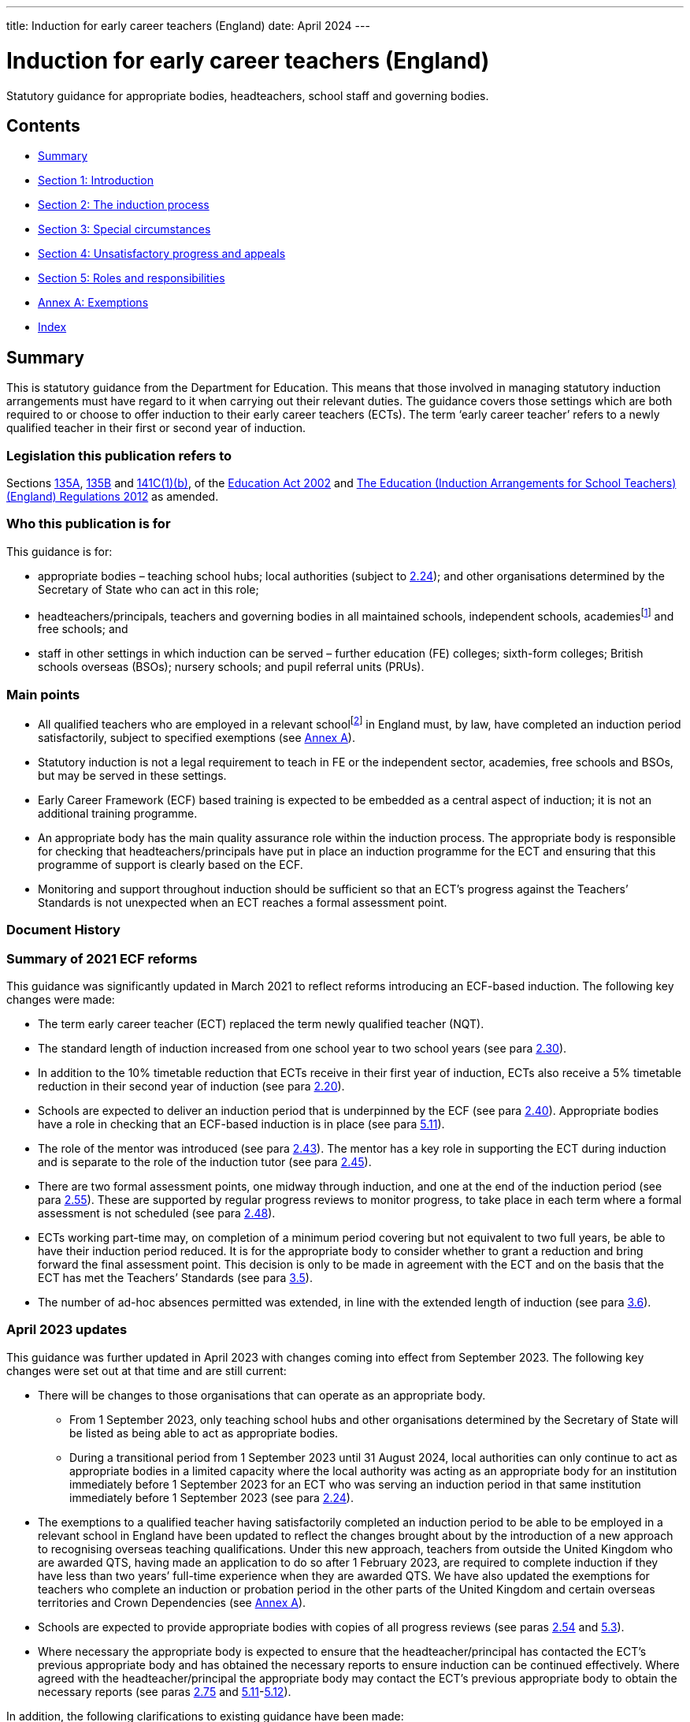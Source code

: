 ---
title: Induction for early career teachers (England)
date: April 2024
---

= Induction for early career teachers (England)

:sectnums!:

Statutory guidance for appropriate bodies, headteachers, school staff
and governing bodies.

== Contents

* <<Summary>>
* <<Section 1: Introduction>>
* <<Section 2: The induction process>>
* <<Section 3: Special circumstances>>
* <<Section 4: Unsatisfactory progress and appeals>>
* <<Section 5: Roles and responsibilities>>
* <<Annex A: Exemptions>>
* <<Index>>

== Summary

This is statutory guidance from the Department for Education. This means
that those involved in managing statutory induction arrangements must
have regard to it when carrying out their relevant duties. The guidance
covers those settings which are both required to or choose to offer
induction to their early career teachers (ECTs). The term ‘early career
teacher’ refers to a newly qualified teacher in their first or second
year of induction.

=== Legislation this publication refers to

Sections https://www.legislation.gov.uk/ukpga/2002/32/section/135A[135A],
https://www.legislation.gov.uk/ukpga/2002/32/section/135B[135B] and
https://www.legislation.gov.uk/ukpga/2002/32/section/141C[141C(1)(b)],
of the
https://www.legislation.gov.uk/ukpga/2002/32/contents[Education Act 2002] and
https://www.legislation.gov.uk/uksi/2012/1115/contents/made[The Education (Induction Arrangements for School Teachers) (England) Regulations 2012] as amended.

=== Who this publication is for

This guidance is for:

* appropriate bodies – teaching school hubs; local authorities (subject
to <<para-2-24,2.24>>); and other organisations determined by the Secretary of
State who can act in this role;
* headteachers/principals, teachers and governing bodies in all
maintained schools, independent schools, academiesfootnote:[Throughout
this document ‘academies’ includes 16–19 and alternative provision
academies.] and free schools; and
* staff in other settings in which induction can be served – further
education (FE) colleges; sixth-form colleges; British schools overseas
(BSOs); nursery schools; and pupil referral units (PRUs).

=== Main points

* All qualified teachers who are employed in a relevant
schoolfootnote:[See <<para-2-1,para <<para-2-1,2.1>>>> for a list of relevant schools.] in England
must, by law, have completed an induction period satisfactorily, subject
to specified exemptions (see <<_annex_a_exemptions,Annex A>>).
* Statutory induction is not a legal requirement to teach in FE or the
independent sector, academies, free schools and BSOs, but may be served
in these settings.
* Early Career Framework (ECF) based training is expected to be embedded
as a central aspect of induction; it is not an additional training
programme.
* An appropriate body has the main quality assurance role within the
induction process. The appropriate body is responsible for checking that
headteachers/principals have put in place an induction programme for the
ECT and ensuring that this programme of support is clearly based on the
ECF.
* Monitoring and support throughout induction should be sufficient so
that an ECT’s progress against the Teachers’ Standards is not unexpected
when an ECT reaches a formal assessment point.

=== Document History

=== Summary of 2021 ECF reforms 

This guidance was significantly updated in March 2021 to reflect reforms
introducing an ECF-based induction. The following key changes were made:

* The term early career teacher (ECT) replaced the term newly qualified
teacher (NQT).
* The standard length of induction increased from one school year to two
school years (see para <<para-2-30,2.30>>).
* In addition to the 10% timetable reduction that ECTs receive in their
first year of induction, ECTs also receive a 5% timetable reduction in
their second year of induction (see para <<para-2-20,2.20>>).
* Schools are expected to deliver an induction period that is
underpinned by the ECF (see para <<para-2-40,2.40>>). Appropriate bodies have a role
in checking that an ECF-based induction is in place (see para <<para-5-11,5.11>>).
* The role of the mentor was introduced (see para <<para-2-43,2.43>>). The mentor has
a key role in supporting the ECT during induction and is separate to the
role of the induction tutor (see para <<para-2-45,2.45>>).
* There are two formal assessment points, one midway through induction,
and one at the end of the induction period (see para <<para-2-55,2.55>>). These are
supported by regular progress reviews to monitor progress, to take place
in each term where a formal assessment is not scheduled (see para <<para-2-48,2.48>>).
* ECTs working part-time may, on completion of a minimum period covering
but not equivalent to two full years, be able to have their induction
period reduced. It is for the appropriate body to consider whether to
grant a reduction and bring forward the final assessment point. This
decision is only to be made in agreement with the ECT and on the basis
that the ECT has met the Teachers’ Standards (see para <<para-3-5,3.5>>).
* The number of ad-hoc absences permitted was extended, in line with the
extended length of induction (see para <<para-3-6,3.6>>).

=== April 2023 updates

This guidance was further updated in April 2023 with changes coming into
effect from September 2023. The following key changes were set out at
that time and are still current:

* There will be changes to those organisations that can operate as an
appropriate body.
** From 1 September 2023, only teaching school hubs and other
organisations determined by the Secretary of State will be listed as
being able to act as appropriate bodies.
** During a transitional period from 1 September 2023 until 31 August
2024, local authorities can only continue to act as appropriate bodies
in a limited capacity where the local authority was acting as an
appropriate body for an institution immediately before 1 September 2023
for an ECT who was serving an induction period in that same institution
immediately before 1 September 2023 (see para <<para-2-24,2.24>>).

* The exemptions to a qualified teacher having satisfactorily completed
an induction period to be able to be employed in a relevant school in
England have been updated to reflect the changes brought about by the
introduction of a new approach to recognising overseas teaching
qualifications. Under this new approach, teachers from outside the
United Kingdom who are awarded QTS, having made an application to do so
after 1 February 2023, are required to complete induction if they have
less than two years’ full-time experience when they are awarded QTS. We
have also updated the exemptions for teachers who complete an induction
or probation period in the other parts of the United Kingdom and certain
overseas territories and Crown Dependencies (see <<_annex_a_exemptions,Annex A>>).
* Schools are expected to provide appropriate bodies with copies of all
progress reviews (see paras <<para-2-54,2.54>> and <<para-5-3,5.3>>).
* Where necessary the appropriate body is expected to ensure that the
headteacher/principal has contacted the ECT’s previous appropriate body
and has obtained the necessary reports to ensure induction can be
continued effectively. Where agreed with the headteacher/principal the
appropriate body may contact the ECT’s previous appropriate body to
obtain the necessary reports (see paras <<para-2-75,2.75>> and <<para-5-11,5.11>>-<<para-5-12,5.12>>).

In addition, the following clarifications to existing guidance have been
made:

* Pre-September 2021 cohort ECTs (see paras <<para-1-4,1.4>>-<<para-1-5,1.5>>) that on 1 September
2023 are serving an extension of their induction period decided by the
appropriate body, will only need to complete the agreed extension period
(see para <<para-1-6,1.6>>). This will only apply to pre-September 2021 cohort ECTs
who completed their three term induction before 1 September 2023, and
where following their final formal assessment the appropriate body
decides that an extension period is required in order to evidence
meeting the Teachers’ Standards (see paras <<para-3-8,3.8>>-<<para-3-10,3.10>>).
* ECT and mentor sessions are expected to be timetabled during teaching
hours. In exceptional circumstances however where schools require
flexibility due to timetabling constraints, mentoring may take place
outside of teaching hours but should always be scheduled within
contracted time (see para <<para-2-44,2.44>>).
* When scheduling or requesting progress reviews, induction tutors and
appropriate bodies are expected to consider when in the term an ECT
started their induction, if there are overlaps with a formal assessment
for part-time ECTs and if an ECT is absent at the point of a progress
review (see paras <<para-2-48,2.48>> and <<para-2-49,2.49>>).
* In exceptional circumstances where an interim assessment cannot be
completed before the ECT leaves post (for example in situations where an
absent ECT subsequently leaves their post without returning) the
induction tutor or headteacher/principal is still expected to complete
an interim assessment report and provide a copy to the ECT and
appropriate body (see para <<para-2-63,2.63>>).
* Where the appropriate body chooses to work with partners, the
appropriate body itself must retain full responsibility for regulatory
duties and powers including; overseeing induction; making direct
decisions in every case concerning the suitability of post and
institutions, taking appropriate action where schools are not complying
with requirements or actions taken to support the ECT’s progress and;
maintaining oversight of and accountability for all activities
undertaken by third parties (see para <<para-5-9,5.9>>).

=== What’s new from April 2024

This guidance has been updated since the previous version (issued April
2023). The following changes have been made:

* Educational Success Partners (ESP) has been added to the list of
organisations as determined by the Secretary of State to act as an
appropriate body, to support ECTs serving induction in British Schools
Overseas (paragraph <<para-2-24,2.24>>)
* Carer’s leave has been added to the list of types of absences which
are exempt from counting towards an automatic extension (paragraph <<para-3-7,3.7>>)

In addition the following clarifications to existing guidance have been
made on:

* How to calculate induction served for full and part time ECTs who
leave a contract of employment mid-term (paragraphs <<para-2-33,2.33>> to <<para-2-34,2.34>>)
* Removal of Secure Children’s Homes and Secure Training Centres from
the list of institutions where induction may not be served (legal
correction) (paragraph <<para-2-4,2.4>>)
* Considerations for appointing a suitable mentor (paragraph <<para-2-43,2.43>>)
* ECTs completing induction in England after having served part of their
induction in Wales, aligning English guidance with similar processes in
Wales recognising the appropriate body’s role and discretion in granting
a reduction on time served (paragraph <<para-3-2,3.2>>)
* The role of induction and appropriate bodies in relation to
performance management, reference to the existing exemption from
appraisal during induction has been added to paragraphs <<para-2-48,2.48>> and <<para-4-1,4.1>>,
with links to the capability procedures guidance included at paragraph
<<para-4-7,4.7>> and clarification of the boundaries of appropriate body’s role where
HR processes run alongside induction set out in paragraph <<para-4-8,4.8>>
* How the appropriate body must work with any third parties to ensure
they retain responsibility for their decisions (paragraph <<para-5-9,5.9>>)

== Section 1: Introduction

=== Purpose of induction

[arabic]
. [[para-1-1]] Statutory induction is the bridge between initial teacher training and
a career in teaching. It combines a structured programme of development,
support and professional dialogue, underpinned by the Early Career
Framework, with monitoring and an assessment of performance against the
Teachers’ Standards (see para <<para-1-9,1.9>>). The programme should support the
early career teacher and provide them with the necessary training to
ensure that they can demonstrate that their performance against the
Teachers’ Standards is satisfactory by the end of the period. Induction
should provide a foundation for ECTs and equip them with the tools to be
an effective and successful teacher.

=== The statutory framework

[arabic, start=2]
. [[para-1-2]] The statutory provisions which underpin this guidance are sections
135A-C and 141C(1)(b) of the Education Act 2002, and the Education
(Induction Arrangements for School Teachers) (England) Regulations 2012,
as amended, (hereafter referred to as ‘the 2012 Regulations’).
. [[para-1-3]] This guidance explains the provisions and helps individuals to comply
with the 2012 Regulations, which came into effect on 1 September 2012,
and which have been amended on a number of occasions since. The guidance
is not a complete and authoritative statement of the law, but anyone
exercising any function under the Regulations must have regard to the
guidance.

=== Transitional arrangements

[arabic, start=4]
. [[para-1-4]] The 2012 Regulations, as amended with effect from 1 September 2021,
extend induction from one year to two years. This will apply to ECTs who
start their induction on or after 1 September 2021.
. [[para-1-5]] ECTs who, on 1 September 2021, had started but not completed their
induction, hereafter referred to as ‘the pre-September 2021 cohort’ had
until 1 September 2023 to complete induction within three
terms[multiblock footnote omitted].
. [[para-1-6]] If an ECT in the pre-September 2021 cohort had concluded their
three-term induction before 1 September 2023 but the appropriate body
decided that an extension period was required in order to evidence
meeting the Teachers’ Standards which took the ECT past 1 September
2023, they will only have needed to complete the agreed period of
extension (see paras <<para-3-8,3.8>> - <<para-3-10,3.10>>).
. [[para-1-7]] Where possible, schools should have regard to this amended statutory
guidance in relation to ECTs who began their statutory induction before
1 September 2021. For example, where possible these ECTs should have an
ECF-based induction and a mentor for the remainder of their one-year
induction. This is to be decided by the headteacher and appropriate body
given what is most appropriate in the circumstances and considering what
proportion of the induction period remains to be served.
. [[para-1-8]] After 1 September 2023, when the transition period ends, all ECTs
(with the exception of those in the pre-September 2021 cohort who have
already concluded their three-term induction, as set out in para <<para-1-6,1.6>>)
will be required to complete a two-year induction period. These ECTs
should not restart induction, but rather complete the remaining period
of a two-year induction. It is expected that they will be able to access
ECF support and entitlements for the remainder of their induction.

=== The relevant standards

[arabic, start=9]
. [[para-1-9]] The Teachers’ Standards will be used to assess an ECT’s performance at
the end of their induction period. The decision about whether an ECT’s
performance against the relevant standards is satisfactory upon
completion of induction should take into account the ECT’s work context
and must be made on the basis of what can be reasonably expected of an
ECT by the end of their induction period within the context of the
standards. Judgements should reflect the expectation that ECTs have
effectively consolidated their initial teacher training (ITT) and
demonstrated their ability to meet the Teachers’ Standards consistently
over a sustained period in their practice. The ECF is not and should not
be used as an assessment tool.

=== Requirement to complete an induction period

[arabic, start=10]
. [[para-1-10]] Subject to the exemptions listed in <<_annex_a_exemptions,Annex A>> (see Schedule 1 of the
2012 Regulations), a qualified teacher cannot be employed as a teacher
in a relevant school in England unless they have satisfactorily
completed an induction period in accordance with the 2012 Regulations
and this guidance. While ECTs are encouraged to start their induction as
soon as possible after gaining qualified teacher status (QTS), there is
no set time limit for starting or completing an induction period. An
ECT’s QTS cannot be lost or affected by the length of time it takes them
to complete induction.
. [[para-1-11]] There is no legal requirement to satisfactorily complete an induction
period if an ECT intends to work solely in the independent sector, an
academy, a free school, a BSO, an independent nursery school or an FE
institution. However, it may be possible for an ECT to serve a statutory
induction period in such settings as set out in this guidance.

=== Exemptions to the requirement to serve an induction period

[arabic, start=12]
. [[para-1-12]] <<_annex_a_exemptions,Annex A>> provides information on those categories of qualified teachers
who are exempt from the requirement to satisfactorily complete a
statutory induction period in order to be employed as a teacher in a
relevant school.

=== Early career teachers may only serve one induction period

[arabic, start=13]
. [[para-1-13]] An ECT has only one chance to complete statutory induction. An ECT who
has completed induction and is judged to have failed to meet the
Teachers’ Standards at the end of their induction period, is not
permitted to repeat induction (although they may appeal against the
decision: see paras <<para-4-9,4.9>>–<<para-4-10,4.10>>). While such an ECT does not lose their
QTS, they cannot be employed lawfully as a teacher in a relevant school,
including any post where they would carry out specified work. Their name
is included on the list of persons, held by the Teaching Regulation
Agency, who have failed to satisfactorily complete an induction period.

== Section 2: The induction process

=== Institutions in which induction may be served

[arabic]
. [[para-2-1]] The 2012 Regulations specify that induction can be served in the
following institutions:

* a relevant school in England – this includes: a maintained school; a
non- maintained special school; a maintained nursery school; a nursery
school that forms part of a maintained school; a local authority
maintained children’s centre; and a pupil referral unit (PRU)
* a non-maintained nursery school
* an independent school in England; academies; free schools; 16–19
academies; alternative provision academies; and city technology colleges
or an independent nursery school subject to the circumstances set out in
para <<para-2-4,2.4>>footnote:[Independent schools, academies, free schools, and
British schools overseas are not required to offer statutory induction
to their ECTs, but if they choose to do so must adhere to the 2012
Regulations and have regard to the statutory guidance.]
* a further education (FE) institution, including a sixth-form college,
in the circumstances set out in para <<para-2-3,2.3>>
* an independent school overseas which:
** has been inspected by a DfE-accredited inspectorate within the last
six years against the Standards for Inspection of British Schools
Overseas; and
** has satisfactorily met all of those standards/categories; and
** is a member of an organisation which the DfE has determined may
represent such schools
* a school or FE institution in Wales in which an induction period may
be served under Welsh regulations.

=== Induction in a maintained, non-maintained or independent nursery school, or maintained children’s centre

[arabic, start=2]
. [[para-2-2]] ECTs employed and completing a period or part-period of statutory
induction in these settings must have a headteacher/principal who can
make the recommendation against the Teachers’ Standards and should teach
classes of pupils predominantly aged three and over. The
headteacher/principal should ensure that the ECT’s post is suitable for
induction (see paras <<para-2-18,2.18>>–<<para-2-19,2.19>>).

=== Induction in further education institutions (including sixth-form colleges and 16-19 academies)

[arabic, start=3]
. [[para-2-3]] An FE institution, sixth-form college or 16–19 academy wishing to
offer an ECT a post in which to serve a statutory induction period is
expected to:

* ensure that normally no more than 10% of the ECT’s teaching in the FE
institution is devoted to teaching classes predominantly consisting of
pupils aged 19 and over;
* enable the ECT to develop a sound knowledge and understanding of
day-today practices and the role of a teacher in a school; ECTs should
spend the equivalent of at least ten days teaching children of
compulsory school age in a school during their induction; and
* make every effort to provide the ECT with up to a further 15 days’
experience in a school setting.

=== Institutions where induction cannot be served

[arabic, start=4]
. [[para-2-4]] Workplaces which cannot offer statutory induction are:

* a school requiring special measures (i.e. one which is eligible for
intervention under section 62 of the Education and Inspections Act
2006), except in cases where Ofsted have judged a school, or part of a
school, to be suitable to host induction (see paras <<para-2-5,2.5>>–<<para-2-6,2.6>>)
* an FE institution where, following an Ofsted inspection, it is
reported that the overall effectiveness of the institution, or part of
its education or training, has been judged to be inadequate (category 4)
except in cases where Ofsted has judged the institution or part of the
institution to be suitable to host induction (see para <<para-2-7,2.7>>)

=== Where induction may be served or continued in a maintained school in special measures or an FE institution which has been judged inadequate

[arabic, start=5]
. [[para-2-5]] Relevant schools and academies can continue to host induction where a
teacher was employed on an employment-based initial teacher training
scheme in the school prior to gaining QTS, or had already started an
induction period in the setting, before it entered special measures.
. [[para-2-6]] Generally, once a setting has entered special measures it is not
permitted to recruit any new ECTs. However, an Ofsted Inspector may make
a judgement on whether the setting is suitable for the purposes of
induction. In some cases, particularly with larger schools, Ofsted may
give permission for ECT appointments within specific departments or
subject departments of the school.
. [[para-2-7]] ECTs already serving induction in an FE institution where the overall
effectiveness of the institution, or part of its education and training,
have been judged to be inadequate (category 4) at the time of
inspection, can continue to serve induction. FE institutions judged as
inadequate, or where leadership and management is judged inadequate,
should have a certification in writing from the Chief Inspector that the
institution, or the part of such an institution in which the person in
question teaches, is fit for the purpose of providing supervision and
training during an induction period.
. [[para-2-8]] In all cases, the appropriate body should be satisfied that such
circumstances will not unfairly compromise the ECT’s ability to complete
induction successfully.

=== Checking a teacher is eligible to start an induction period

[arabic, start=9]
. [[para-2-9]] Before the ECT takes up post the headteacher/principal must undertake
pre-employment checks, which must be verified by the appropriate body
upon registration (see para <<para-2-10,2.10>>).

=== Qualified teacher status

[arabic, start=10]
. [[para-2-10]] An ECT cannot undertake statutory induction (or a period of employment
counting towards induction) unless they have been awarded QTS.
Headteachers/principals and appropriate bodies must check with the
Teaching Regulation Agency that the individual holds QTS.

=== Start date for induction

[arabic, start=11]
. [[para-2-11]] The ECT must be registered with an appropriate body before the start
of the induction (see para <<para-2-27,2.27>>).
. [[para-2-12]] The start date for induction will be determined by the appropriate
body and should be agreed in advance with the headteacher/principal and
ECT.
. [[para-2-13]] The start date for induction should be the date when the ECT’s
induction programme formally commences. This may be a different date
from when the ECT’s contract starts.

=== Eligibility to carry out short-term (less than one term) supply teaching

[arabic, start=14]
. [[para-2-14]] A qualified teacher who gained QTS and who has not completed an
induction period, can undertake short-term supply work of less than one
term in a relevant school for a maximum period of 5 years from the point
of award of QTS. This is a fixed time limit with no discretion to
extend. Short-term supply placements of less than one term, or
equivalent, cannot count towards induction, as such posts will not
provide an ECT with the breadth of experience, support, and assessment
necessary to enable them to demonstrate that their performance against
the Teachers’ Standards is satisfactory (see paras <<para-1-9,1.9>> and <<para-2-18,2.18>>–<<para-2-19,2.19>>).
. [[para-2-15]] The headteacher/principal or supply agency is responsible for ensuring
that a teacher who has not satisfactorily completed an induction period
is eligible to carry out short-term supply work.
. [[para-2-16]] It is not possible to backdate the start of an induction period if a
short-term supply contract is extended so that it lasts for one term or
longer. However, an induction programme must be put in place immediately
if it becomes clear that the extended contract will continue for at
least a term.
. [[para-2-17]] An ECT can work part-time as a short-term supply teacher, while
concurrently serving induction in another part-time post after the
five-year limit has expired. However, the short-term supply post will
not count towards induction.

=== A suitable post for induction

[arabic, start=18]
. [[para-2-18]] In order for the ECT to serve induction the headteacher/principal and
appropriate body must first agree that the post is suitable for this
purpose. The headteacher/principal of the institution in which an ECT is
serving an induction period, and the appropriate body, are jointly
responsible for ensuring that the supervision and training of the ECT
meets their development needs. The duties assigned to the ECT, and the
conditions under which they work, should be such as to facilitate a fair
and effective assessment of the ECT’s conduct and efficiency as a
teacher against the Teachers’ Standards. A suitable post is expected to:

* have a headteacher/principal in post who is able to make a
recommendation about whether the ECT’s performance against the Teachers’
Standards is satisfactory;
* have prior agreement with an appropriate body to act in this role to
quality assure the induction process;
* provide the ECT with an ECF-based induction programme;
* provide the ECT with the necessary employment tasks and experience of
teaching whole classes, as well as with the necessary support to enable
them to demonstrate satisfactory performance against the Teachers’
Standards throughout and by the end of the induction period;
* include the appointment of an induction tutor who is expected to hold
QTS;
* include the appointment of a designated mentor who is expected to hold
QTS;
* provide the ECT with a reduced timetable to enable them to undertake
activities in their induction programme (see paras <<para-2-20,2.20>>-<<para-2-21,2.21>>);
* not make unreasonable demands upon the ECT;
* not normally demand teaching outside the age range and/or subject(s)
for which the ECT has been employed to teach;
* not present the ECT, on a day-to-day basis, with discipline problems
that are unreasonably demanding for the setting;
* involve the ECT regularly teaching the same class(es);
* involve similar planning, teaching and assessment processes to those
in which other teachers working in similar substantive posts in the
institution are engaged in; and
* not involve additional non-teaching responsibilities without the
provision of appropriate preparation and support (see para <<para-2-39,2.39>>).

. [[para-2-19]] In addition, the governing body must be satisfied that the institution
has the capacity to support the ECT and that the headteacher/principal
is fulfilling their responsibilities.

=== Ensuring a reduced timetable 

[arabic, start=20]
. [[para-2-20]] In a relevant school, the headteacher/principal must ensure that the
ECT has a reduced timetable. In the first year (terms 1-3, or equivalent
for part-time ECTs) of induction an ECT must not teach more than 90% of
the timetable of the school’s existing teachers on the main pay range
and in the second year (terms 4-6, or equivalent for part-time ECTs) of
induction must not teach more than 95%. This time off timetable should
be used to specifically enable ECTs to undertake activities in their
induction programme.
. [[para-2-21]] This is in addition to the timetable reduction in respect of planning,
preparation and assessment time (PPA) that all teachers receive. ECTs in
independent schools, academies and free schools, BSOs, independent
nursery schools and FE colleges must also have a reduced timetable on a
comparable basis.

=== Determining the appropriate body

[arabic, start=22]
. [[para-2-22]] Independent quality assurance of statutory induction, through the role
of the appropriate body, is important both for ensuring that schools
provide adequate support for their ECTs, and that their assessment is
fair and consistent across all institutions.
. [[para-2-23]] An ECT cannot start their induction until their appropriate body has
been agreed. In the absence of another body acting as appropriate body
for a school, the teaching school hub for the area in which the school
is situated should be asked to be the appropriate body for that school.
. [[para-2-24]] The following organisations can act as the appropriate body:

* A teaching school hub (subject to the conditions outlined in para <<para-2-25,2.25>>
below)
* A local authority with which the school reaches agreement (From 1
September 2023 local authorities will no longer be listed as an
appropriate body). From 1 September 2023 until 31 August 2024, local
authorities can only continue to act as appropriate bodies in a limited
capacity where the local authority was acting as an appropriate body for
an institution immediately before 1 September 2023 for an ECT who was
serving an induction period in that same institution immediately before
1 September 2023.
+
In addition to the above list, an appropriate body may also be an
organisation determined for this purpose by the Secretary of State.
These organisations currently are:

* National Teacher Accreditation (NTA) (From 1 September 2024 NTA will
no longer operate as an appropriate body)
* The Independent https://istip.co.uk/:[Schools Teacher Induction Panel] (ISTIP) (for their
members and associate or additional members only)
* https://www.espeducation.co.uk/:[Educational Success Partners] (ESP) (From August 2024, for British
Schools Overseas (BSOs) eligible to offer induction under paragraph <<para-2-1,2.1>>)

=== Conditions for teaching school hubs carrying out the appropriate body role

[arabic, start=25]
. [[para-2-25]] Teaching school hubs acting as appropriate bodies are subject to the
following conditions:

* A teaching school hub that is an accredited ITT provider cannot be the
appropriate body for an ECT for whom it recommended that the award of
QTS should be made; and
* A teaching school hub cannot be the appropriate body for an ECT whom
it employs, or who has served any part of their induction at that
school.

=== Charging by the appropriate body

[arabic, start=26]
. [[para-2-26]] The appropriate body may make reasonable charges (agreed in advance),
not exceeding the cost of supplying the service as follows:

* To any maintained school or institution
* To an independent school; an academy; a free school; a city technology
college; a BSO; an independent nursery school; or a further education
institution to which it is supplying the service

=== Registering the ECT with the appropriate body

[arabic, start=27]
. [[para-2-27]] Once an ECT has been appointed, the headteacher/principal must notify
the appropriate body in advance of the ECT taking up post. Failure to do
so may delay the start of the induction period.

=== Named contact at the appropriate body 

[arabic, start=28]
. [[para-2-28]] At registration, the appropriate body should provide the ECT with a
named contact with whom they may raise any concerns about their
induction programme that they are unable to resolve. This person should
not be directly involved in monitoring or supporting the ECT or in
making decisions about satisfactory completion of induction.

=== Informing the Teaching Regulation Agency of ECT appointments

[arabic, start=29]
. [[para-2-29]] Appropriate bodies should inform the Teaching Regulation Agency of any
ECTs who start an induction period or who have taken up a post in which
to continue their induction.

=== Determining the length of the induction period

[arabic, start=30]
. [[para-2-30]] The length of the induction period an ECT is required to serve,
whether the teaching post in which they are doing so is part-time or
full-time, is the full-time equivalent of two school years. This usually
consists of six school terms, divided into two periods each consisting
of three school terms (see para <<para-2-36,2.36>>).
. [[para-2-31]] The appropriate body makes the final decision about the equivalence to
two school years in cases where the ECT serves induction in more than
one setting or in non-standard settings such as those in the FE sector.
. [[para-2-32]] In some exceptional circumstances the length of an induction period
may be reduced. For further details see <<_section_3_special_circumstances,Section 3: Special Circumstances>>.

=== Minimum period of continuous employment that can count towards induction 

[arabic, start=33]
. [[para-2-33]] The minimum period that will need to be counted towards completion of
the induction period (for both full-time and part-time ECTs) is
continuous employment equivalent to one term (based on an institution
that operates three terms in a school year). This applies to both
permanent and long-term supply teaching posts. So for part time ECTs the
minimum period of one term only requires the ECT to be in employment for
one term. They do not have to undertake induction equivalent to one full
term to fulfil the minimum period over a longer period of time.
. [[para-2-34]] The minimum period of one term reflects the need for each ECT to work
in a stable environment and receive a supported and pre-planned
induction programme. In addition, it is important that the ECT is in
post long enough to be able to receive sufficient monitoring and
feedback and prepare for a fair and reasonable assessment of their
performance. It would be very difficult to do this against all of the
Teachers’ Standards over a period of less than one term. After the
minimum period has been served, any continuous employment of any length
of time will count towards the 2 year induction period on the ECT’s
records. Therefore if a full time ECT ends a contract of employment
after serving <<para-2-5,2.5>> terms, their recordsfootnote:[Please note that TRA
records only record full terms. Local records held by the ECT’s
school/institution and the appropriate body should record the exact
length of induction served.] (and interim assessment) should show that
they have completed <<para-2-5,2.5>> terms and they will be expected to complete a
further <<para-3-5,3.5>> terms when they resume induction. And if a part time ECT
working <<para-0-5,0.5>>FTE ends a contract of employment after <<para-2-5,2.5>> terms, their
records (and interim assessment) would show that they have completed
<<para-1-25,1.25>> terms and would be expected to resume induction from that point
(although this should be read in conjunction with guidance around
reductions to induction periods available for part time ECTs – please
see <<_section_3_special_circumstances,Section 3>>).
. [[para-2-35]] For ECTs who are not employed to work within a term structure (for
example those teaching certain apprenticeship courses in an FE
institution) the appropriate body should decide the minimum period of
employment that can count towards induction, taking into account para
<<para-2-33,2.33>> above.

=== Length of the induction period for an ECT who works part-time

[arabic, start=36]
. [[para-2-36]] ECTs serving induction on a part-time basis at any point will need to
serve the full-time equivalent (FTE) of two full school years (based on
a school year of three terms). Therefore, an ECT working part-time as a
<<para-0-5,0.5>> FTE will need to serve induction for four school years.
. [[para-2-37]] It is for the headteacher/principal and appropriate body to decide in
each individual case the length of the induction period required which
is fair and takes full account of the ECT’s working pattern.
. [[para-2-38]] In cases where part-time ECTs have completed a period covering but not
equivalent to a minimum of two full school years and can demonstrate
that they meet the Teachers’ Standards they may, taking into account
para <<para-2-37,2.37>> above, be able to have their induction period reduced (see
para <<para-3-5,3.5>> on reductions).

=== Monitoring, support and assessment during induction

[arabic, start=39]
. [[para-2-39]] A suitable monitoring and support programme must be put in place for
the ECT, structured to meet their professional development needs
(including the development needs of part-time ECTs). This is expected to
include:

* a programme of training that supports the ECT to understand and apply
the knowledge and skills set out in the Early Career Framework’s
evidence (‘learn that’) statements and practice (‘learn how to’)
statements;
* regular one to one mentoring sessions from a designated mentor who is
expected to hold QTS and has the time and ability to carry out the role
effectively;
* support and guidance from a designated induction tutor who is expected
to hold QTS and has the time and ability to carry out the role
effectively;
* observation of the ECT’s teaching with written feedback provided;
* professional reviews of progress conducted by the induction tutor to
set and review development targets against the Teachers’ Standards; and
* ECT’s observation of experienced teachers either in the ECT’s own
institution or in another institution where effective practice has been
identified.

=== Early Career Framework based training

[arabic, start=40]
. [[para-2-40]] The headteacher is expected to ensure that ECTs receive a programme of
training that enables the ECT to understand and apply the knowledge and
skills set out in each of the ECF evidence (‘learn that’) statements and
practice (‘learn how to’) statements. Early Career Framework-based
training is expected to be embedded as a central aspect of induction; it
is not an additional training programme.
. [[para-2-41]] There are three approaches schools can choose from to enable the
delivery of an ECF based induction. It is up to the headteacher to
choose the approach that best suits the needs of their ECTs and mentors.
The three approaches are:

* *A funded provider-led programme* - Schools can choose to work with
providers accredited by the Department for Education who will design and
deliver a programme of face-to-face and online training to ECTs and
their mentors. This programme is funded by the Department for Education.
* *Schools deliver their own training using DfE accredited materials and
resources* - Schools use freely available DfE accredited
materialsfootnote:[Materials available at:
https://support-for-early-career-teachers.education.gov.uk/], which
includes ready to use materials and resources for new teachers and
mentors, to deliver their own ECT and mentor support. These materials
have been accredited by the Department for Education and quality assured
by the Education Endowment Foundation.
* *Schools design and deliver their own two-year induction programme for
ECTs based on the ECF.*

=== Appointment of an Induction Tutor

[arabic, start=42]
. [[para-2-42]] The headteacher/principal should identify a person to act as the ECT’s
induction tutor, to provide regular monitoring and support, and
coordination of assessment. The induction tutor is expected to hold QTS
and have the necessary skills and knowledge to work successfully in this
role and be able to assess the ECT’s progress against the Teachers’
Standards. This is a very important element of the induction process and
the induction tutor must be given sufficient time to carry out the role
effectively and to meet the needs of the ECT. The induction tutor will
need to be able to make rigorous and fair judgements about the ECT’s
progress in relation to the Teachers’ Standards. They will need to be
able to recognise when early action is needed in the case of an ECT who
is experiencing difficulties. It may, in some circumstances, be
appropriate for the headteacher/principal to be the induction tutor. The
induction tutor is a separate role to that of mentor (see para <<para-2-45,2.45>>).

=== Appointment of a mentor 

[arabic, start=43]
. [[para-2-43]] The headteacher/principal should identify a person to act as the ECT’s
mentor, to provide regular mentoring. The mentor is expected to hold QTS
and have the necessary skills and knowledge to work successfully in this
role. Where possible, this includes having the skills and experience to
provide mentoring for the specific subject and/or phase of their ECT.
Mentoring is a very important element of the induction process and the
mentor is expected to be given adequate time to carry out the role
effectively and to meet the needs of the ECT. This includes attending
regular mentoring sessions and mentor training where appropriate.
. [[para-2-44]] ECT and mentor sessions are expected to be timetabled during teaching
hours as schools are funded to cover the time off timetable. The
headteacher/principal and appropriate body are expected to ensure that
mentors are given sufficient time to carry out the role effectively and
meet the needs of their ECTs. In exceptional circumstances where schools
require flexibility due to timetabling constraints, mentoring may take
place outside of teaching hours but should always be scheduled within
contracted time.
. [[para-2-45]] The mentor and the induction tutor are two discrete roles with
differing responsibilities and it is expected that these roles should be
held by different individuals. In exceptional circumstances it may be
necessary for the headteacher to designate a single teacher to fulfil
both roles, which may be the headteacher/principal themselves. Where
this is the case the headteacher should ensure that the induction tutor
understands that they are fulfilling two discrete roles and that
adequate safeguards are put in place to ensure that the mentoring
support offered to the ECT is not conflated with assessment of the ECT
against the Teachers’ Standards.

=== Observation of the ECT’s teaching practice

[arabic, start=46]
. [[para-2-46]] An ECT’s teaching is expected to be observed at regular intervals
throughout their induction period to facilitate a fair and effective
assessment of the ECT’s teaching practice, conduct and efficiency
against the Teachers’ Standards. Observations of the ECT may be
undertaken by the induction tutor or another suitable person from inside
or outside the institution.
. [[para-2-47]] It is also expected that:

* the observer holds QTS;
* the ECT and the observer meet to review any teaching that has been
observed, with arrangements for post-observation review meetings made in
advance;
* feedback from the observation is provided in a prompt manner and is
constructive, with a brief written record made on each occasion; and
* any written record will indicate where any development needs have been
identified.

=== Professional progress reviews of the ECT

[arabic, start=48]
. [[para-2-48]] ECTs undertaking induction are exempt from appraisalfootnote:[As set
out in regulation
https://www.legislation.gov.uk/uksi/2012/115/regulation/1/made[1(4)(a)]
of the Education (School Teachers’ Appraisal) (England) Regulations 2012
(the Appraisal Regulations)].The induction tutor is expected to review
the ECT’s progress against the Teachers’ Standards throughout the
induction period, with progress reviews taking place in each term where
a formal assessment (see paras <<para-2-55,2.55>>–<<para-2-61,2.61>>) is not scheduled. For ECTs
serving induction on a part-time basis this means progress reviews are
also expected to take place each term (based on an institution that
operates three terms in a school year), regardless of their working
patterns. This is to ensure that part time ECTs on low FTE still receive
regular reviews of their progress against the standards and that support
is put in place early where unsatisfactory progress occurs.
. [[para-2-49]] When scheduling or requesting progress reviews, induction tutors and
appropriate bodies are expected to consider:

* When in the term an ECT started their induction. An ECT who joined
halfway through term one is expected to have a progress review by
halfway through term two (this applies to both full-time and part-time
ECTs).
* Where, due to part-time working patterns, a progress review and formal
assessment fall within a period of less than one term. In these
circumstances the ECT should only be required to do the formal
assessment.
* Where an ECT is absent at the point a progress review is scheduled. In
these circumstances, any outstanding progress review is expected to be
rescheduled when the ECT returns.
[arabic]
. [[para-2-50]] Progress reviews are expected to be informed by existing evidence of
the ECT’s teaching and to be conducted with sufficient detail to ensure
that there is nothing unexpected for the ECT when it comes to their
formal assessment.
. [[para-2-51]] Progress reviews are not formal assessments and there is no
requirement for ECTs to create evidence specifically to inform a
progress review. ECTs are expected, nonetheless, to engage with the
process and provide copies of existing evidence as agreed with the
induction tutor.
. [[para-2-52]] A written record of each progress review is expected to be retained
and provided to the ECT after each meeting, with the record clearly
stating whether the ECT is on track to successfully complete induction,
briefly summarising evidence collected by the induction tutor and
stating the agreed development targets. It is also expected that
objectives are reviewed and revised in relation to the Teachers’
Standards and the needs and strengths of the individual ECT.
. [[para-2-53]] Where the induction tutor is not the headteacher, it is expected that
they also update the headteacher on the ECT’s progress after each
progress review.
. [[para-2-54]] It is expected that the induction tutor notifies the appropriate body
and ECT after each progress review stating whether the ECT is making
satisfactory progress. Where the induction tutor believes the ECT is not
making satisfactory progress (see para <<para-4-1,4.1>>) it is expected they outline
the plan they have put in place to assist the ECT in getting back on
track. It is expected that schools maintain regular contact with the
appropriate body throughout induction, keeping them apprised of the
ECT’s progress and providing them with copies of all progress reviews.

=== Formal assessments

[arabic, start=55]
. [[para-2-55]] ECTs should have formal assessments carried out by either the
headteacher/principal or the induction tutor. Mentors should not carry
out formal assessments unless they are also acting as the induction
tutor (see <<_section_5_roles_and_responsibilities,Section 5>> for further information about roles and
responsibilities). ECTs should receive an assessment in the final term
of the first year (term 3 or equivalent for part-time ECTs) and in the
final term of the second year of induction (term 6 or equivalent for
part-time ECTs). It is for institutions and ECTs to agree exactly when
the assessment dates are set. Evidence used in assessments should be
clear and transparent and copies of the assessment reports should be
provided to the ECT and appropriate body.
. [[para-2-56]] Where an ECT is absent at the point a formal assessment is scheduled,
any outstanding formal assessment should not be made until the ECT
returns.
. [[para-2-57]] Evidence for assessments must be drawn from the ECT’s work as a
teacher during their induction. To ensure evidence gathering is not
burdensome for the ECT, formal assessment meetings should be informed by
evidence gathered during progress reviews and assessment periods leading
up to the formal assessment. This will consist of existing documents and
working documents. There is no need for the ECT to create anything new
for the formal assessment, they should draw from their work as a teacher
and from their induction programme. Judgements made during the induction
period should relate directly to the Teachers’ Standards and should not
be made against the ECF (see para <<para-1-9,1.9>>).
. [[para-2-58]] ECTs should be kept up to date on their progress. *There should be
nothing unexpected.*
. [[para-2-59]] Formal assessment reports should be completed for both formal
assessments. These reports should clearly show assessment of the ECT’s
performance against the Teachers’ Standards at the time of the
assessment.
. [[para-2-60]] The final assessment meeting is at the end of the induction period,
and will form the basis of the headteacher’s/principal’s recommendation
to the appropriate body as to whether, having completed their induction
period, the ECT’s performance against the Teachers’ Standards is
satisfactory, unsatisfactory, or whether or not an extension should be
considered. This recommendation should be recorded on the final
assessment report.
. [[para-2-61]] Once assessment reports have been completed, the ECT should add their
comments. They should then be signed by the induction tutor,
headteacher/principal and the ECT. Once signed, the ECT should be given
the original and a copy sent to the appropriate body shortly after each
meeting, and within 10 working days of the final assessment meeting.
These may be submitted electronically.

=== Interim assessments

[arabic, start=62]
. [[para-2-62]] When an ECT leaves a post after completing one term or more in an
institution but before the next formal assessment would take place, the
induction tutor or headteacher/principal is expected to complete an
interim assessment. This is expected to take place before the ECT leaves
their post to ensure that the ECT’s progress, performance, the length of
induction completed and the number of days absent since the last
assessment are captured. This is especially important where concerns
about progress may have arisen. The information recorded on the interim
assessment report will help to ensure that induction can be continued
effectively in any subsequent post. This is also required if the ECT
leaves during their final term of induction.
. [[para-2-63]] In exceptional circumstances where an interim assessment cannot be
completed before the ECT leaves post (for example, in situations where
an absent ECT subsequently leaves their post without returning) the
induction tutor or headteacher/principal is still expected to complete
an interim assessment report and provide a copy to the appropriate body
and the ECT.

=== Raising concerns

[arabic, start=64]
. [[para-2-64]] An ECT is normally expected to raise any concerns about their
induction programme with their induction tutor in the first instance. If
the matter is not resolved, the ECT may notify the named contact at the
appropriate body (see para <<para-2-28,2.28>>) who should, as soon as possible,
investigate the issues raised.

=== Completing the induction period 

[arabic, start=65]
. [[para-2-65]] An ECT completes their induction period when they have served:

* the full-time equivalent of two standard school years (usually six
terms, based on a school year of three terms); or
* a reduced period of a minimum of one term (as agreed with the
appropriate body) based on previous teaching experience (see paras <<para-3-2,3.2>>–
<<para-3-4,3.4>>); or
* a reduced period of induction for part time teachers covering but not
equivalent to a minimum of two years (as agreed with the appropriate
body) (see para <<para-3-5,3.5>>); or
* an extension to that period, as a consequence of absences occurring
during the period.
[arabic]
. [[para-2-66]] The appropriate body makes the final decision as to whether an ECT’s
performance against the Teachers’ Standards is satisfactory, drawing on
the recommendation of the headteacher/principal.
. [[para-2-67]] Within 20 working days of receiving the headteacher’s/principal’s
recommendation, the appropriate body must decide whether the ECT:

* has performed satisfactorily against the Teachers’ Standards and
thereby satisfactorily completed their induction period;
* requires an extension of the induction period; or
* has failed to satisfactorily complete the induction period.
[arabic]
. [[para-2-68]] In making this decision the appropriate body must take into account
the headteacher’s/principal’s recommendation and all available evidence
including any written representations from the ECT.
. [[para-2-69]] The appropriate body must, within three working days of making the
decision, make written notification of the decision to: the ECT; the
headteacher/principal (in whose institution the ECT was working at the
end of their induction); and the employer (if other than the appropriate
body itself). They must also notify the Teaching Regulation Agency and
should do so within three working days in the case of decisions to fail
or extend the ECT’s induction, and via the termly return for other
notifications.
. [[para-2-70]] If the appropriate body decides to extend the period of induction or
that the ECT has failed to complete their induction period
satisfactorily, they must inform the ECT of their right to appeal
against this decision, with the name and address of the Appeals Body
(the Teaching Regulation Agency), and the deadline for submitting an
appeal. The ECT must notify the Teaching Regulation Agency that they
wish to appeal the decision within 20 working days, after which the
right of appeal expires except in exceptional circumstances.
. [[para-2-71]] Failure to complete the induction period satisfactorily means that the
ECT is no longer eligible to be employed as a teacher in a maintained
school, a maintained nursery school, a non-maintained special school or
a pupil referral unit. However, this does not prevent them from teaching
in other settings where statutory induction is not mandatory.
. [[para-2-72]] An ECT working in a relevant school who has failed induction must be
dismissed within ten working days of them giving notice that they do not
intend to exercise their right to appeal, or from when the time limit
for making an appeal expires without an appeal being brought. If the
ECT’s appeal is heard, and they have been judged as having failed
induction, the employer should dismiss the ECT within ten working days
of being told of the outcome of the hearing.
. [[para-2-73]] The Teaching Regulation Agency must ensure that the name of the person
who has failed induction is included on the list of persons who have
failed to satisfactorily complete an induction period and notify them of
their inclusion. This must only be done once the time limit for making
an appeal against the decision has expired or following dismissal of
such an appeal.

=== Record keeping/retention

[arabic, start=74]
. [[para-2-74]] The appropriate body is responsible for keeping a record of each ECT
it has registered for induction. It should also monitor the return of
progress review outcomes and assessment reports and contact the
institution concerned when these documents have not been submitted or
signed on time. Records should state the date an ECT starts a period of
employment counting towards induction, how much of the period has been
completed, changes in working patterns and any absences. These should be
noted when submitting progress review records and on assessment reports
at the end of each formal assessment period (see paras <<para-2-48,2.48>>-<<para-2-61,2.61>>). The
headteacher/principal should notify the appropriate body if an ECT
leaves the institution before completing the period. The appropriate
body will then notify the Teaching Regulation Agency.
. [[para-2-75]] Where an ECT has already completed part of their induction period in
another institution, the headteacher/principal should contact the ECT’s
previous appropriate body to obtain copies of any progress review
records or assessment reports (including any interim assessments). They
should establish how much induction time remains to be served and alert
the ECT’s current appropriate body to any concerns that have been raised
about the ECT’s progress by previous employers. The current appropriate
body is expected to ensure that the headteacher/principal has contacted
the ECT’s previous appropriate body and has obtained the necessary
reports to ensure induction can be continued effectively. Where agreed
with the headteacher/principal the current appropriate body may contact
the ECT’s previous appropriate body to obtain the necessary reports.
. [[para-2-76]] The Teaching Regulation Agency keeps records of teachers who have
completed or part-completed induction. Details of teachers who have
passed or failed induction are available to employers through the
https://www.gov.uk/guidance/teacher-status-checks-information-for-employers[Employer
Access Online service.] As the Appeals Body, the Teaching Regulation
Agency also keeps records of all appeals.
. [[para-2-77]] It is recommended that assessment reports are retained by both the
institution and the appropriate body for a minimum of six years. If
there are reasons for the institution and the appropriate body to retain
records for longer than six years, they may do so as long as they comply
with the Data Protection Act. ECTs are advised to retain the original
copies of their own assessment reports.

=== Confidentiality and data protection 

[arabic, start=78]
. [[para-2-78]] Headteachers/principals, induction tutors, appropriate bodies and the
Teaching Regulation Agency should ensure that arrangements are in place
to facilitate the effective protection and secure transfer of data.
. [[para-2-79]] The induction process and the assessments generated from it should be
treated with confidentiality at all times and should not be shared with
anyone not directly involved in the induction process. It should be made
clear to anyone viewing such documents that they are confidential and
ECTs must be made aware of who has been granted access to their
assessments.
. [[para-2-80]] The governing body can request general reports on the progress of an
ECT on a termly basis but are not automatically entitled to have access
to an individual’s assessment reports. The exception to this would be
when an ECT has raised concerns about a particular issue/assessment via
the institution’s grievance procedures, which would in many cases
require the governing body to investigate the situation. If at any stage
the governing body has questions or concerns about the quality of the
institution’s induction arrangements and the roles and responsibilities
of staff involved in the process, they can seek guidance from the
appropriate body.

== Section 3: Special circumstances

[arabic]
. [[para-3-1]] This section explains the regulations that apply on a less regular
basis. It covers:

* reducing an induction period in recognition of previous teaching
experience and exceptional circumstances;
* extending an induction period;
* short-term supply teaching and ECTs;
* ECTs employed simultaneously in two or more institutions;
* determining completion of induction in the event of loss of
data/incorrect data; and
* special provisions applying to a qualified teacher who has not passed
the numeracy skills test on completion of the induction period (Cohort
1).

=== Reducing the induction period 

[arabic, start=2]
. [[para-3-2]] Even though some teachers already have significant teaching experience
when they enter the maintained sector for the first time, they are still
required to serve statutory induction. In such cases, appropriate bodies
have discretion to reduce the length of the induction period to a
minimum of one term (based on a school year of three terms) to recognise
this experience. An appropriate body in England has the discretion to
consider reducing the 2 year length of the Induction period being served
under the English legal framework (the 2012 regulations) in recognition
of part of an induction served in Wales under the Welsh induction
regulationsfootnote:[the https://www.legislation.gov.uk/wsi/2015/484/contents/made[[.underline]#Education
(Induction Arrangements for School Teachers) (Wales) Regulations
2015#] and
the https://www.legislation.gov.uk/wsi/2022/1058/contents/made[[.underline]#Education
(Induction Arrangements for School Teachers) (Wales) (Amendment)
Regulations 2022#]] subject to evidence of induction records.
. [[para-3-3]] In making such a decision they should take account of advice from the
headteacher/principal and must gain the agreement of the teacher
concerned. If a teacher wishes to serve the full induction period they
must be permitted to do so. The appropriate body may wish to consider
what evidence of previous experience and performance they require in
reaching their decision, including performance management documentation
from previous teaching employment. Reductions should only be considered
where an ECT has extensive prior experience of teaching whole-classes to
the Teachers’ Standards. Examples of when this discretion might be
considered appropriate include a teacher who has taught in the
independent sector or who has gained QTS via the assessment-only
routefootnote:[The assessment-only route to QTS allows an individual
with a degree to demonstrate that they already meet all the relevant
standards without the need for any further training by presenting
detailed evidence to an accredited and approved training provider and by
having their teaching assessed in a school.]. In all cases, if a reduced
induction is considered appropriate when determining the length by which
the induction is to be reduced appropriate bodies are expected to
consider the remaining progress that is to be made against the Teachers’
Standards.
. [[para-3-4]] Where the length of induction is reduced to one term, only the final
assessment meeting and report (see paras <<para-2-60,2.60>>–<<para-2-61,2.61>>) will be required
with the headteacher’s/principal’s recommendation on whether the
teacher’s performance against the Teachers’ Standards is satisfactory or
if an extension would be appropriate. The appropriate body will then
follow the induction process in the normal way (see paras <<para-2-65,2.65>>–<<para-2-73,2.73>>).
. [[para-3-5]] Separately, ECTs serving induction on a part-time basis may, on
completion of a minimum period covering but not equivalent to two full
years, be able to have their induction period reduced. After the minimum
period, at the point when enough evidence has been gathered that the
ECT’s performance against the Teachers’ Standards is satisfactory the
headteacher/principal may consult with the appropriate body on whether a
reduced induction is appropriate. It is for the appropriate body to
consider whether to grant a reduction and bring forward the final
assessment point. When considering whether to reduce a part-time ECT’s
induction, the appropriate body is expected to consult the
headteacher/principal and must gain the agreement of the teacher
concerned. A reduction, in these circumstances, should only be made on
the basis that the ECT has met the Teachers’ Standards.

=== Extending the induction period prior to completion to account for ad hoc absences

[arabic, start=6]
. [[para-3-6]] The induction period is automatically extended prior to completion
when an ECT’s absences per year of induction (or equivalent for
part-time teachers) total 30 days or more (with the exception of
statutory maternity leave, statutory paternity leave, shared parental
leave, statutory adoption leave, parental bereavement leave, or carer’s
leave (see para <<para-3-7,3.7>>). In these circumstances the relevant year of
induction must be extended by the aggregate total of days absent. If the
ECT is unable to serve the extension in the same school/institution, the
minimum period of employment of one term or equivalent must be served in
a new school/institution.

=== Extension of the induction period prior to completion due to statutory maternity, paternity, adoption, shared parental, parental bereavement or carer’s leave

[arabic, start=7]
. [[para-3-7]] ECTs who take statutory maternity leave, statutory paternity leave,
statutory adoption leave, shared parental leave, parental bereavement
leave or carer’s leavefootnote:[As defined under the Carer’s Leave Act
2023, guidance: https://www.gov.uk/carers-leave[Unpaid carer’s leave -
GOV.UK (www.gov.uk)]] while serving their induction period or serving an
extension to their induction period may decide whether their induction
period should be extended (or further extended) to reflect the number of
days absent for this purpose. Any outstanding assessments should not be
made until the ECT returns to work and has had the opportunity to decide
whether to extend (or further extend) their induction period, and any
such request must be granted. If an ECT chooses not to extend (or
further extend) their induction period, their performance will still be
assessed against the Teachers’ Standards. It is, therefore, recommended
that an ECT in this situation seeks advice before making such a
decision.

=== Extension of the induction period after induction has concluded 

[arabic, start=8]
. [[para-3-8]] The appropriate body has the option, when making its decision at the
end of the induction period (see paras <<para-2-66,2.66>>–<<para-2-70,2.70>>), to extend the period
where this can be justified. It determines the length of the extension,
the procedure for assessments during it, and the recommendation at its
end. The appropriate body may decide to extend where there is
insufficient evidence on which a decision can be based or where it would
be unreasonable to expect the ECT to have demonstrated satisfactory
performance against the Teachers’ Standards for other reasons. These
might include:

* personal crises;
* illness;
* disability;
* issues around the support during induction; or
* where there is insufficient evidence within induction documentation
for a decision to be made about whether the ECT’s performance against
the standards is satisfactory.
[arabic]
. [[para-3-9]] An ECT may be unable to, or choose not to, serve an extension in the
same school/institution in which they completed their original induction
period. They will then need to find another post in which to complete
the extension to their induction period. In these circumstances the
minimum period of employment, of one term, must still be served as the
ECT will be working in a new institution.
. [[para-3-10]] If an ECT leaves an institution having started but before completing
their extension, the headteacher/principal should complete an interim
assessment report and notify the appropriate body.

=== Induction periods extended in Wales (before or after completion)

[arabic, start=11]
. [[para-3-11]] When an extension is granted under Welsh regulations and the ECT is
subsequently employed at an institution in England, the period is
treated as having been extended under English regulations. These ECTs
will be expected to complete the remainder of a two-year statutory
induction, unless they are eligible under transitional arrangements to
complete the remainder of their one-year induction (see paras <<para-1-4,1.4>>–<<para-1-8,1.8>>).

=== Data loss/error – determining whether induction has been satisfactorily completed

[arabic, start=12]
. [[para-3-12]] In exceptional circumstances, where records have either been lost or
are in error through no fault of the teacher concerned, the appropriate
body will decide whether the teacher can be deemed to be exempt from
induction on the basis that the teachers has met the Teachers’ Standards
(see para 24 of Schedule 1 of the 2012 Regulations). Each case must be
considered on its own merits.
. [[para-3-13]] The appropriate body will want to ensure that every avenue has been
explored to recover the missing data or identify an audit trail before
making such a decision. The appropriate body, in reaching its decision,
should consider the strength of evidence that an error has occurred or
that records are missing or lost. It should also take into account
evidence that the teacher has demonstrated they have performed
satisfactorily against the Teachers’ Standards on the basis of evidence
from the teacher’s previous performance management reviews, and where
appropriate, the most recent performance management review statements.
If in doubt, the appropriate body may wish to consider other options
such as a full or reduced period of induction.

=== ECTs completing induction in more than one institution simultaneously

[arabic, start=14]
. [[para-3-14]] In all cases where induction is served in more than one institution
simultaneously, one headteacher/principal acts as the lead
headteacher/principal. The lead headteacher/principal:

* Is expected to ensure that they are satisfied that all posts are
suitable for induction (see paras <<para-2-18,2.18>>–<<para-2-19,2.19>>), and provide a fair
opportunity for the ECT to demonstrate that they have performed
satisfactorily against all of the Teachers’ Standards by the end of the
induction period;
* is responsible for consulting with and gathering evidence from the
other headteachers/principals;
* should also, in the case of unattached
teachers[multiblock footnote omitted], where appropriate, consult the
Head of Servicefootnote:[The Head of Service is the person at the local
authority responsible for the line management of the ECT.] from the
local authority; and
* having coordinated the evidence, make the recommendation to the
appropriate body on whether the ECT has performed satisfactorily against
all of the Teachers’ Standards. Methods of sharing information and
gathering evidence for progress reviews, classroom observation and
formal assessments should be clear to all those involved in the process,
including the ECT.
[arabic]
. [[para-3-15]] In all cases where induction is served in more than one institution
simultaneously, it is essential that one appropriate body takes the lead
in making the decision, following the recommendation from the lead
headteacher/principal.
. [[para-3-16]] For ECTs serving induction in more than one institution
simultaneously, the separate contracts are added together to calculate
the number of days in which induction must be served, and recorded by
the lead headteacher/principal. Each separate contract of employment
must meet the minimum period criteria (see paras <<para-2-33,2.33>>–<<para-2-35,2.35>>).

=== Special provisions applying to teachers who gained QTS between 1 May 2000 and 30 April 2001 (Cohort 1)

[arabic, start=17]
. [[para-3-17]] Teachers who gained QTS in England between 1 May 2000 and 30 April
2001 are known as Cohort 1 teachers. Previously these teachers had to
additionally pass the numeracy skills test before they could complete
induction satisfactorily and be employed as a teacher in a relevant
school. This requirement was removed on 25 June 2020.
. [[para-3-18]] Cohort 1 teachers who have completed induction but did not pass a
numeracy skills test before 25 June 2020 may contact the appropriate
body, with any written representations or other evidence, who can decide
if they have satisfactorily completed other elements of their induction.
If they have not completed all other elements of the induction, they can
continue with their induction without the need to pass a numeracy skills
test.

== Section 4: Unsatisfactory progress and appeals

=== Putting in place additional monitoring and support

[arabic]
. [[para-4-1]] ECTs undertaking induction are exempt from appraisalfootnote:[As set
out in regulation
https://www.legislation.gov.uk/uksi/2012/115/regulation/1/made[1(4)(a)]
of the Education (School Teachers’ Appraisal) (England) Regulations 2012
(the Appraisal Regulations)]. Where the induction tutor determines
during the progress review that the ECT is not making satisfactory
progress against the Teachers’ Standards, they should state this clearly
within the progress review record and clearly outline the support plan
they have put in place to assist the ECT in getting back on track. The
induction tutor is expected to notify the appropriate body of this
determination and share both the progress review record and support plan
for the appropriate body to review.
. [[para-4-2]] If it becomes apparent that an ECT is not making satisfactory progress
in the first formal assessment, the appropriate body should be informed,
and the headteacher/principal should ensure that additional monitoring
and support measures are put in place immediately. It is important that
the ECT is made aware of where they need to improve their practice and
given every opportunity to raise their performance. The
headteacher/principal and the appropriate body should be satisfied that:

* areas in which improvement is needed have been correctly identified;
* appropriate objectives have been set to guide the ECT towards
satisfactory performance against the Teachers’ Standards; and
* an effective support programme is in place to help the ECT improve
their performance.
[arabic]
. [[para-4-3]] If the ECT’s progress is still unsatisfactory in subsequent progress
reviews following the first assessment point, induction tutors should
continue to deliver progress reviews as set out above, including
reviewing and revising the ECT’s objectives and support plan, linking
these with the Teachers’ Standards and sharing with the ECT, headteacher
and appropriate body.

=== Action if performance is still unsatisfactory

[arabic, start=4]
. [[para-4-4]] Where there are still concerns about the ECT’s progress between formal
assessment one and two the induction tutor should explain to the ECT the
consequences of failure to complete the induction period satisfactorily
and discuss fully with the ECT:

* the identified weaknesses;
* the agreed objectives previously set in relation to the requirements
for the satisfactory completion of induction, updating these as
necessary;
* details of additional monitoring and support put in place;
* the evidence used to inform the judgement; and
* details of the improvement plan for the next assessment period.
[arabic]
. [[para-4-5]] As with all progress reviews, the progress review record should
capture the ECT’s unsatisfactory performance against the Teachers’
Standards and be shared with the appropriate body alongside the
corresponding support plan.
. [[para-4-6]] The completion of the assessment report will reflect the current rate
of progress and brief details of the issues discussed.

=== Action in the event of serious capability problems

[arabic, start=7]
. [[para-4-7]] In a few particularly serious cases it may be necessary for an
employer to instigate capability procedures at a stage before the end of
the induction period, which may lead to dismissal before the end of the
induction period. If this is the case, for as long as the ECT remains at
the institution the induction process must continue in parallel with the
capability procedure. The appropriate body should be informed however it
is the employer that has a responsibility to manage its capability
procedures and decisions relating to the outcome of these. The role of
the appropriate body relates only to the ECT’s performance in relation
to induction.
. [[para-4-8]] Dismissal on the grounds of capability before the end of the induction
period does not prevent the ECT from completing induction at another
institution, as all ECTs must complete a full induction period before
they can be judged to have failed induction. Further guidance on
capability procedures can be found separately at:
https://www.gov.uk/government/publications/teacher-appraisal-and-capability-model-policy[Teacher
appraisal and capability: model policy - GOV.UK (www.gov.uk)]

=== Making an appeal against a decision by the appropriate body

[arabic, start=9]
. [[para-4-9]] If an ECT fails induction, or has their induction extended, the
appropriate body must advise the ECT of their right to appeal, who to
appeal to, and the time limit for doing so. In England, the Appeals Body
is the Teaching Regulation Agency, which acts on behalf of the Secretary
of State. For induction completed in Wales, the Appeals Body is the
Education Workforce Council.
. [[para-4-10]] Further guidance about the appeals process is available at:
https://www.gov.uk/government/publications/induction-appeals-procedures

== Section 5: Roles and responsibilities 

[arabic]
. [[para-5-1]] This section summarises the roles and responsibilities of those
involved in the induction process.

=== The ECT

[arabic, start=2]
. [[para-5-2]] The ECT is expected to:

* provide evidence that they have QTS and are eligible to start
induction;
* meet with their induction tutor to discuss and agree priorities for
their induction programme and keep these under review;
* agree with their induction tutor how best to use their reduced
timetable allowance and guarantee engagement with their ECF-based
induction programme;
* provide evidence of their progress against the Teachers’ Standards
(see para <<para-1-9,1.9>>);
* participate fully in the agreed monitoring and development programme;
* raise any concerns with their induction tutor as soon as practicable;
* consult their appropriate body named contact at an early stage if
there are, or may be, difficulties in resolving issues with their
tutor/within the institution;
* keep track of and participate fully in the scheduled classroom
observations, progress reviews and formal assessment meetings;
* agree with their induction tutor the start and end dates of the
induction period/part periods and the dates of any absences from work
during any period/part period; and
* retain copies of all assessment reports.

=== Headteachers and principals

[arabic, start=3]
. [[para-5-3]] The headteacher/principal is, along with the appropriate body, jointly
responsible for the monitoring, support and assessment of the ECT during
induction, and is expected to:

* check that the ECT has been awarded QTS;
* clarify whether the teacher needs to serve an induction period or is
exempt;
* agree, in advance of the ECT starting the induction programme, which
body will act as the appropriate body;
* notify the appropriate body when an ECT is taking up a post in which
they will be undertaking induction;
* ensure that the requirements for a suitable post for induction are
met;
* ensure the induction tutor has the ability and sufficient time to
carry out their role effectively;
* ensure that the mentor has the ability and sufficient time to carry
out their role effectively;
* ensure an appropriate ECF-based induction programme is in place;
* ensure the ECT’s progress is reviewed regularly, including through
observations of and feedback on their teaching and that progress reviews
are sent to the appropriate body;
* ensure that assessments (including any interim assessments) are
carried out and reports completed and sent to the appropriate body;
* maintain and retain accurate records of employment that will count
towards the induction period;
* ensure that all monitoring and record keeping is done in the most
streamlined and least burdensome way;
* make the governing body aware of the arrangements that have been put
in place to support ECTs serving induction;
* make a recommendation to the appropriate body on whether the ECT’s
performance against the Teachers’ Standards is satisfactory or requires
an extension;
* participate appropriately in the appropriate body’s quality assurance
procedures; and
* retain all relevant documentation/evidence/forms on file for six
years.
[arabic]
. [[para-5-4]] There may also be circumstances where the headteacher/principal is
expected to:

* obtain interim assessments, any formal assessment and progress reviews
from the ECT’s previous post;
* act early, alerting the appropriate body when necessary, in cases
where an ECT may be at risk of not completing induction satisfactorily;
* ensure third-party observation of an ECT who may be at risk of not
performing satisfactorily against the Teachers’ Standards;
* notify the appropriate body as soon as absences, within each year of
induction, total 30 days or more;
* periodically inform the governing body about the institution’s
induction arrangements;
* advise and agree with the appropriate body where, in exceptional
cases, it may be appropriate to reduce the length of the induction
period or deem that it has been satisfactorily completed;
* consult with the appropriate body in cases where a part-time ECT has
completed a minimum period covering, but not equivalent to, two school
years and has met the necessary requirements, where it may be
appropriate to reduce the length of the induction period;
* provide interim assessment reports for staff moving school in between
formal assessment periods; and
* notify the appropriate body when an ECT serving induction leaves the
institution.
[arabic]
. [[para-5-5]] In addition to the above, headteachers/principals of FE institutions,
independent schools, academies and free schools, BSOs and nursery
schools should also ensure the ECT’s post and responsibilities comply
with the specific requirements for statutory induction in these
settings.

=== Induction tutors

[arabic, start=6]
. [[para-5-6]] The induction tutor (or the headteacher/principal if carrying out this
role) is expected to:

* provide, or coordinate, guidance for the ECT’s professional
development (with the appropriate body where necessary);
* carry out regular progress reviews throughout the induction period;
* undertake two formal assessment meetings during the total induction
period coordinating input from other colleagues as appropriate (normally
one at the end of term three and one at the end of term six, or pro rata
for part-time staff);
* carry out progress reviews in terms where a formal assessment does not
occur;
* inform the ECT following progress review meetings of the determination
of their progress against the Teachers’ Standards and share progress
review records with the ECT, headteacher and appropriate body;
* inform the ECT during the assessment meeting of the judgements to be
recorded in the formal assessment record and invite the ECT to add their
comments;
* ensure that the ECT’s teaching is observed and feedback provided;
* ensure ECTs are aware of how, both within and outside the institution,
they can raise any concerns about their induction programme or their
personal progress;
* take prompt, appropriate action if an ECT appears to be having
difficulties; and
* ensure that all monitoring and record keeping is done in the most
streamlined and least burdensome way, and that requests for evidence
from ECTs do not require new documentation but draw on existing working
documents.

=== Mentors

[arabic, start=7]
. [[para-5-7]] The mentor (or the induction tutor if carrying out this role) is
expected to:

* regularly meet with the ECT for structured mentor sessions to provide
effective targeted feedback;
* work collaboratively with the ECT and other colleagues involved in the
ECT’s induction within the same school to help ensure the ECT receives a
high-quality ECF-based induction programme;
* provide, or broker, effective support, including phase or subject
specific mentoring and coaching; and
* take prompt, appropriate action if an ECT appears to be having
difficulties.

=== Appropriate bodies

[arabic, start=8]
. [[para-5-8]] The appropriate body has the main quality assurance role within the
induction process. Through quality assurance, the appropriate body
should assure itself that:

* headteachers/principals (and governing bodies where appropriate) are
aware of, and are capable of meeting their responsibilities for
monitoring support and assessment. This includes checking that an ECT
receives an ECF-based induction programme, a designated induction tutor
and mentor, and the reduced timetable; and
* the monitoring, support, assessment and guidance procedures in place
are fair and appropriate.
[arabic]
. [[para-5-9]] Only those organisations set out in Section 4(2) of the 2012
Regulations can act as appropriate bodies and their functions must not
be delegated. Within Teaching School Hubs (TSHs) the appropriate body is
the designated lead school. For every ECT that is claimed by a TSH in
its capacity as an appropriate body, the TSH cannot delegate or share
its appropriate body responsibilities towards that ECT with another TSH,
AB, third party or across a wider network or partnership of bodies. The
appropriate body may work with third parties or partners who can support
or facilitate the delivery of the roles and responsibilities. But where
the appropriate body chooses to work with partners, the appropriate body
itself must still:

* Retain full responsibility for regulatory duties and powers including
overseeing induction and must directly take all decisions on agreeing
reductions and extensions with the ECT and recommendations to pass or
fail induction which would all be based on its own consideration of
relevant evidence.
* Make direct decisions in every case concerning the suitability of
posts and institutions, appropriate action where schools are not
complying with requirements or actions taken to support ECTs’ progress.
* Maintain oversight of and accountability for all activities undertaken
by third parties, and ensure services are conducted according to the
agreed operating policies and processes of the appropriate body and this
statutory guidance.
[arabic]
. [[para-5-10]] The appropriate body should, on a regular basis, consult with
headteachers/principals on the nature and extent of the quality
assurance procedures it operates, or wishes to introduce. Institutions
are required to work with the appropriate body to enable it to discharge
its responsibilities effectively.
. [[para-5-11]] The appropriate body is expected to take steps to ensure that:

* headteachers/principals have put in place an ECF-based induction
programme for the ECT and that their programme of support is clearly
based on the ECF;
* headteachers/principals (and governing bodies where appropriate) are
meeting their responsibilities in respect of providing a suitable post
for induction;
* the monitoring, support, assessment and guidance procedures in place
are fair and appropriate;
* where an ECT may be experiencing difficulties, action is taken to
address areas of performance that require further development and
support;
* where an institution is not fulfilling its responsibilities, contact
is made with the institution to raise its concerns;
* induction tutors have the ability and sufficient time to carry out
their role effectively;
* mentors have the ability and sufficient time to carry out their role
effectively;
* headteachers/principals are consulted on the nature and extent of the
quality assurance procedures it operates, or wishes to introduce;
* any agreement entered into with either an FE institution or an
independent school’s governing body is upheld;
* the headteacher/principal has verified that the award of QTS has been
made; the school is providing a reduced timetable in addition to PPA
time;
* the ECT is provided with a named contact (or contacts) within the
appropriate body with whom to raise concerns;
* FE institutions (including sixth-form colleges) are supported in
finding schools for ECTs to spend ten days teaching children of
compulsory school age in a school;
* ECTs’ records, progress reviews and assessment reports are maintained;
** headteachers/principals have obtained or have been provided with
interim assessments, any formal assessment and progress reviews from the
ECT’s previous post;
** the school is submitting progress reviews and assessment reports
(including any interim assessments) on time;
* all monitoring and record keeping is done in the most streamlined and
least burdensome way and that requests for evidence from ECTs do not
require new documentation but draw on existing working documents;
* agreement is reached with the ECT and the headteacher/principal is
consulted where a reduced induction period may be appropriate or is
deemed to be satisfactorily completed;
* agreement is reached with the ECT and the headteacher/principal is
consulted in cases where a part-time ECT has completed a minimum period
covering, but not equivalent to, two school years and has met the
necessary requirements where a reduced induction period may be
appropriate;
* a final decision is made on whether the ECT’s performance against the
Teachers’ Standards is satisfactory or an extension is required and the
relevant parties are notified; and
* they provide the Teaching Regulation Agency with details of ECTs who
have started; completed (satisfactorily or not); require an extension
to; or left school partway through an induction period; together with
details of the type of induction an ECT is accessing (see para <<para-2-41,2.41>>).

* retain all relevant documentation/evidence/forms on file for six
years.
[arabic]
. [[para-5-12]] The appropriate body should also (as local capacity, resources and
agreements allow):

* respond to requests from headteachers/principal to obtain interim
assessments, any formal assessment and progress reviews from the ECTs
previous post;
* respond to requests from schools and colleges for guidance, support
and assistance with ECTs’ induction programmes;
* provide information to the headteacher on the types of induction
available; and
* respond to requests for assistance and advice with training for
induction tutors and mentors.

=== The governing body 

[arabic, start=13]
. [[para-5-13]] The governing body:

* should ensure compliance with the requirement to have regard to this
guidance;
* should be satisfied that the institution has the capacity to support
the ECT;
* should ensure the headteacher/principal is fulfilling their
responsibility to meet the requirements of a suitable post for
induction;
* must investigate concerns raised by an individual ECT as part of the
institution’s agreed grievance procedures;
* can seek guidance from the appropriate body on the quality of the
institution’s induction arrangements and the roles and responsibilities
of staff involved in the process; and
* can request general reports on the progress of an ECT.

=== Teaching Regulation Agency

[arabic, start=14]
. [[para-5-14]] The Teaching Regulation Agency will carry out specific duties on
behalf of the Secretary of State, including:

** Statutory 
* hearing appeals; and
* ensuring that the names of ECTs who have failed induction are included
on the list of persons who have failed to satisfactorily complete an
induction period.

** Non-statutory 
* recording the progress of ECTs through their induction process and
providing details of teachers who have passed or failed induction to
employers through the Employer Access Online service.

== Annex A: Exemptions

Where a qualified teacher may be employed in a relevant school in
England without having satisfactorily completed an induction period.

Column 1 of the table below shows the relevant paragraph reference in
Schedule 1 of The Education (Induction Arrangements for School Teachers)
(England) Regulations 2012 for each exemption.

[options="header"]
|===
|References in Schedule 1 |Exemption |Explanation
|Para 1 |A person who was already a qualified teacher on 7 May 1999. |A
teacher who gained QTS on or before 7 May 1999 (even if they did not
take up their first post until after September 1999).

|Para 2 |A person currently undertaking a period of induction. |A
teacher who is serving their induction period in a permitted setting,
including periods which have been extended (including those who have
completed an induction period in England or Wales and are awaiting the
decision of the appropriate body).

|Para 3 |A person waiting for the outcome of an appeal having not
performed satisfactorily against the relevant standards. |A teacher who
is waiting for the outcome of an appeal against a decision that they
have failed to perform satisfactorily against the relevant standards.

|Para 4 |A person employed on a short-term supply basis, without
undertaking induction. |A teacher who is employed as a short-term supply
teacher (working periods of less than one term). This can only be done
during the first five years following the award of QTS.

|Para 5 |A person employed part-time as a supply teacher whilst also
undertaking induction. |A teacher who is employed as a short-term supply
teacher on a part-time basis but who is concurrently serving induction.
Please note that the five-year limit (see above) does not apply to
teachers in this situation.

|Para 6, 9, 11, 12, 13, 14, 20 |A person who has satisfactorily
completed induction, probation, or the equivalent in certain other
countries. |The countries are Wales, Northern Ireland, Gibraltar,
Jersey, Guernsey, Isle of Man, and in Ministry of Defence Schools
located outside of the United Kingdom.

|Para 7 |A person who trained in England, and then subsequently first
worked as a teacher in Wales (before 2003). |A teacher who gained QTS in
England on or after 7 May 1999 but before 1 April 2003, and who,
subsequently, took up their first post in Wales and who has served at
least two terms towards their induction.

|Para 8 a|
A person who has, or is eligible for, full registration as a teacher
with the General Teaching Council for Scotland; and,

Unless that person had or was eligible for such registration before 1
February 2023, has successfully completed a probationary period in
Scotland.

a|
A person who has full registration as a teacher with the General
Teaching Council for Scotland, but who got that registration after 1
February 2023, and has completed a probationary period in Scotland.

Teachers who have full registration with the General Teaching Council
for Scotland prior to 1 February 2023 are also exempt from induction
whether or not they completed a probationary period.

|Para 10 a|
A person who is qualified teacher who became so qualified by virtue of
regulation 5 of and para 8 or 8A of Schedule 2, to the 2003
Qualifications Regulations –

[loweralpha]
. before 1st February 2023 and remains so qualified; or 
. pursuant to— 

{empty}(i) a decision taken or determination made under the 2007
Regulations in accordance with para 50 or para 51 of Schedule 1 to the
2019 Regulations in respect of a transitional application; or 

{empty}(ii) a decision taken or determination made under the 2015
Regulations in accordance with para 44 of Schedule 1 to the 2019
Regulations in respect of a transitional application.

|A teacher qualified in the EEA who was determined to have qualified
teacher status as a result of the European Union (Recognition of
Professional Qualifications) Regulations 2015 either before 1 February
2023 or on an application made before that date.

|Para 17 |A person who became a qualified teacher by virtue of
regulation 5 of, and para 12 of Schedule 2 to, the 2003 Qualification
Regulations, i.e. certain teachers who gained QTS whilst working in an
independent school. a|
A teacher who has been judged by the Teaching Regulation Agency as
meeting the specified QTS standards, whilst working in an independent
school, where the ECT must have:

• been employed by an independent school before 1989; and

• gained a specified qualification before 1974 or 1989 (dependent upon
the type of qualification); and

• been employed in an independent school at the time of recommendation,
and the recommendation must have taken place prior to September 2004.

|Para 22 |A qualified overseas-trained teacher from Australia, Canada,
New Zealand, or the United States of America, who before 1 February 2023
made a request to be granted QTS under para 13A of Schedule 2 Part 1 of
the School Teachers’ Qualifications Regulations 2003. |Teachers who have
successfully completed a programme of professional training for teachers
in Australia, Canada, New Zealand or the United States of America and
who have successfully completed or satisfied any additional conditions
required in order to be employed as a qualified teacher on a permanent
basis in government-funded schools in that country; who is not the
subject of any decision or pending proceedings that may restrict that
person’s eligibility to teach in that country; and who requested QTS via
https://www.legislation.gov.uk/uksi/2003/1662/schedule/2[Schedule 2&#44;
Part 1&#44; para 13A of the School Teachers’ Qualifications Regulations
2003] before 1 February 2023.

|Para 18 a|
A person who –

{empty}(a) has successfully completed a programme of professional
training for teachers in any country outside the United Kingdom and
which is recognised as such by the competent authority in that country;

{empty}(b) has not less than two years' full-time teaching experience,
or its equivalent, in the United Kingdom or elsewhere;

{empty}(c) is a qualified teacher who became so qualified on or after
26th April 2001 by virtue of regulation 5 of, and para 9 or 10 of
Schedule 2 to, the 2003 Qualifications Regulations; and

{empty}(d) has been assessed by a person approved by the Secretary of
State as meeting the standards mentioned in regulation 10(5).

a|
{empty}1. An overseas-trained teacher with at least two years’ teaching
experience, who has obtained QTS through an employment based training
route and been assessed against the relevant standards for the purposes
of induction.

{empty}2. An overseas-trained teacher with at least two years’ teaching
experience, who has gained QTS having been granted an authorisation
before 2002 and been assessed against the relevant standards for the
purposes of induction.

This exemption only applies to people who have acquired QTS via schedule
2, para 9 or 10 of the
https://www.legislation.gov.uk/uksi/2003/1662/schedule/2[School
Teachers’ Qualifications Regulations 2003.]

|Paras 15 and 16 |Scottish- or Northern Irish-trained teachers employed
in England on or before 7 May 1999. |Teachers who trained in Scotland or
Northern Ireland and who were employed as teachers in England or Wales
before 7 May 1999.

|Para 19 |A person who became a qualified teacher virtue of regulation 5
of, and para 13 of Schedule 2 to, the 2003 Qualification Regulations,
i.e. certain teachers who gained QTS whilst working in a further
education institution or as an instructor in a school. a|
A teacher who has been judged by the Teaching Regulation Agency, as
performing satisfactorily against the relevant standards, whilst working
in a further education institution or as an instructor in a school where
the ECT must have:

• been employed by an FEI/school before 1989; and

• gained a specified qualification before 1974 or 1989 (dependent upon
the type of qualification); and

• been employed in an FEI/school at the time of recommendation, and the
recommendation must have taken place prior to September 2004.

|Para 23 a|
A person who has been awarded qualified teacher learning and skills
status –

{empty}(i) on or before 31st October 2014, by the Institute for
Learning; or

{empty}(ii) on or after 1st November 2014, by the Education and Training
Foundation.

|Teachers who have been awarded Qualified Teacher in Learning and Skills
(QTLS) Status by the Society for Education and Training (SET) (formerly
the Institute for Learning – IfL) and who hold active membership with
the SET.

|Para 21 |A person who has completed a course of initial teacher
training in Wales on or before 1 September 2003. |A teacher who
completed a course of initial teacher training in Wales on or before 1
September 2003.

|Para 24 a|
A person –

{empty}(a) who has been informed in error by the General Teaching
Council for England or the Secretary of State that they are exempt from
the requirement to complete an induction period; or

{empty}(b) who has satisfactorily completed an induction period but is
unable to produce verifying data.

|A teacher who has been informed in error by the General Teaching
Council for England or the Secretary of State that they do not need to
complete an induction period; or a teacher who has completed induction
but cannot produce the relevant verifying data, and the appropriate body
is satisfied that the ECT meets the relevant standards.

|Para 25 a|
A person –

{empty}(a) who became a qualified teacher virtue of regulation 5 of, and
para 8 or 8A (and not qualifying for the transitional arrangements under
para 10) or 13E of Schedule 2 to, the 2003 Qualification Regulations on
or after 1 February 2023, i.e. certain teachers who gained their
qualification to teach outside the United Kingdom; and,

{empty}(b) who has no less than two years full-time teaching experience

a|
An overseas-trained teacher with at least two years’ experience, who has
obtained QTS through recognition of their qualification on or after 1
February 2023. This exemption only applies to people who have acquired
QTS via schedule 2, para 8 or 8A or 13E of the
http://www.legislation.gov.uk/uksi/2003/1662/pdfs/uksi_20031662_en.pdf[School
Teachers’ Qualifications Regulations 2003] – essentially, teachers
recognised under the new approach to recognising overseas teaching
qualifications introduced on 1 February 2023 with two years teaching
experience.

.

|===

== Index

[options="header"]
|===
|Subject |Paragraphs
|Absences |<<para-3-6,3.6>>
|Academies, induction in |<<para-2-1,2.1>>
|Appeals Body, process |<<para-4-9,4.9>>–<<para-4-10,4.10>>
|Appeals Body, roles and responsibilities |<<para-5-14,5.14>>
|Appropriate body, determining |<<para-2-22,2.22>>–<<para-2-24,2.24>>
|Appropriate body, roles and responsibilities |<<para-5-8,5.8>>–<<para-5-12,5.12>>
|Assessment reports, formal including final |<<para-2-55,2.55>>–<<para-2-61,2.61>>
|Capability |<<para-4-7,4.7>>–<<para-4-8,4.8>>
|Charging |<<para-2-26,2.26>>
|Children’s centres |<<para-2-2,2.2>>
|City technology colleges |<<para-2-1,2.1>>
|Classroom observation |<<para-2-46,2.46>>–<<para-2-47,2.47>>
|Cohort 1 |<<para-3-17,3.17>>–<<para-3-18,3.18>>
|Concerns, raising |<<para-2-64,2.64>>
|Confidentiality |<<para-2-78,2.78>>–<<para-2-80,2.80>>
|ECF based training |<<para-2-40,2.40>>–<<para-2-41,2.41>>
|Eligibility for induction |<<para-2-9,2.9>>
|Eligibility, short-term supply |<<para-2-14,2.14>>–<<para-2-17,2.17>>
|Evidence for assessment |<<para-2-57,2.57>>
|Exemptions from requirement to serve induction |<<_annex_a_exemptions,Annex A>>
|Extensions |<<para-3-6,3.6>>–<<para-3-7,3.7>>
|Extensions, appropriate body decisions |<<para-3-8,3.8>>–<<para-3-10,3.10>>
|Failure to complete induction satisfactorily |<<para-2-71,2.71>>–<<para-2-73,2.73>>
|Further education institutions, induction in |<<para-2-3,2.3>>
|Governing body |<<para-2-80,2.80>>, <<para-5-13,5.13>>
|Headteacher/principal, roles and responsibilities |<<para-5-3,5.3>>–<<para-5-5,5.5>>
|Independent schools, induction in |<<para-2-1,2.1>>
|Induction, minimum period of employment |<<para-2-33,2.33>>–<<para-2-35,2.35>>
|Induction period, length of |<<para-2-30,2.30>>–<<para-2-32,2.32>>
|Induction period, length of (part-time) |<<para-2-36,2.36>>–<<para-2-38,2.38>>
|Induction period, reduction |<<para-3-2,3.2>>–<<para-3-5,3.5>>
|Induction tutor |<<para-2-42,2.42>>, <<para-5-6,5.6>>
|Institution, completing induction in more than one|<<para-3-14,3.14>>–<<para-3-16,3.16>>
|Institutions where induction may/may not be served |<<para-2-1,2.1>>, <<para-2-4,2.4>>
|Mentor|<<para-2-43,2.43>>-<<para-2-44,2.44>>, <<para-5-7,5.7>>
|Monitoring|<<para-2-39,2.39>>
|Named contact in appropriate body|<<para-2-28,2.28>>
|Notifying the Teaching Regulation Agency of ECT appointment|<<para-2-29,2.29>>
|ECT, roles and responsibilities|<<para-5-2,5.2>>
|Nursery schools, induction in|<<para-2-1,2.1>>–<<para-2-2,2.2>>
|Part-time induction|<<para-2-36,2.36>>–<<para-2-38,2.38>>
|PPA time and induction|<<para-2-19,2.19>>–<<para-2-20,2.20>>
|Principal, roles and responsibilities|<<para-5-3,5.3>>–<<para-5-5,5.5>>
|Professional progress reviews|<<para-2-48,2.48>>–<<para-2-54,2.54>>
|Progress, unsatisfactory|<<_section_4_unsatisfactory_progress_and_appeals,Section 4>>
|QTS|<<para-2-10,2.10>>
|Quality assurance|<<para-2-22,2.22>>
|Recommendation|<<para-2-66,2.66>>–<<para-2-68,2.68>>
|Record keeping|<<para-2-74,2.74>>–<<para-2-77,2.77>>
|Reduced timetable|<<para-2-20,2.20>>–<<para-2-21,2.21>>
|Registering ECT with appropriate body|<<para-2-27,2.27>>
|Relevant schools|<<para-2-1,2.1>>
|Requirement to complete induction|<<para-1-10,1.10>>–<<para-1-11,1.11>>
|Sixth-form colleges, induction in|<<para-2-3,2.3>>
|Special measures|<<para-2-4,2.4>>–<<para-2-8,2.8>>
|Standards|<<para-1-9,1.9>>
|Suitable post for induction|<<para-2-18,2.18>>
|Supply teaching, short-term posts prior to induction|<<para-2-14,2.14>>–<<para-2-17,2.17>>
|Teaching Regulation Agency, roles and responsibilities|<<para-5-14,5.14>>

|===

© Crown copyright 2024

This publication is licensed under the terms of the Open Government
Licence v3.0, except where otherwise stated. To view this licence, visit
http://www.nationalarchives.gov.uk/doc/open-government-licence/version/3[nationalarchives.gov.uk/doc/open-government-licence/version/3].

Where we have identified any third-party copyright information, you will
need to obtain permission from the copyright holders concerned.
